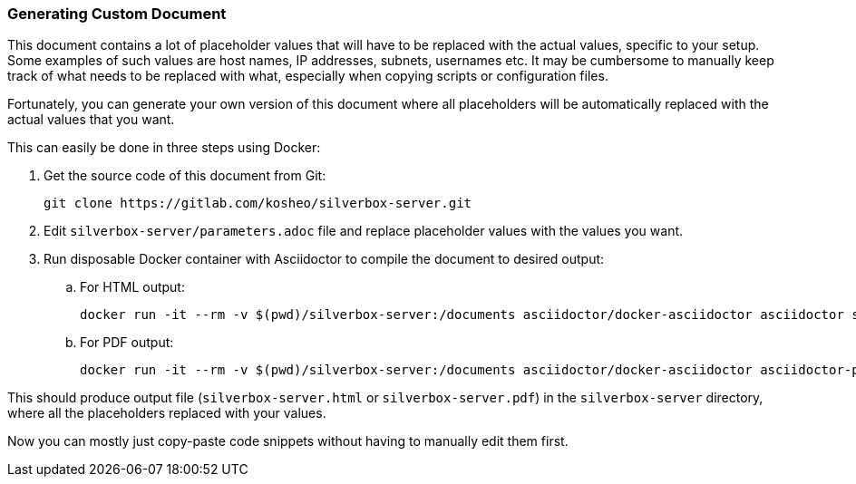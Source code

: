 [[generating_custom_document]]
=== Generating Custom Document
This document contains a lot of placeholder values that will have to be replaced with the actual values,
specific to your setup. Some examples of such values are host names, IP addresses, subnets, usernames etc.
It may be cumbersome to manually keep track of what needs to be replaced with what,
especially when copying scripts or configuration files.

Fortunately, you can generate your own version of this document
where all placeholders will be automatically replaced with the actual values that you want.

This can easily be done in three steps using Docker:

. Get the source code of this document from Git:
+
----
git clone https://gitlab.com/kosheo/silverbox-server.git
----

. Edit `silverbox-server/parameters.adoc` file and replace placeholder values with the values you want.
. Run disposable Docker container with Asciidoctor to compile the document to desired output:
.. For HTML output:
+
----
docker run -it --rm -v $(pwd)/silverbox-server:/documents asciidoctor/docker-asciidoctor asciidoctor silverbox-server.adoc
----

.. For PDF output:
+
----
docker run -it --rm -v $(pwd)/silverbox-server:/documents asciidoctor/docker-asciidoctor asciidoctor-pdf silverbox-server.adoc
----

This should produce output file (`silverbox-server.html` or `silverbox-server.pdf`) in the `silverbox-server`
directory, where all the placeholders replaced with your values.

Now you can mostly just copy-paste code snippets without having to manually edit them first.

